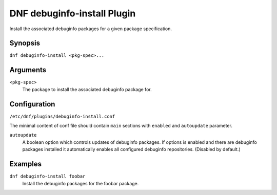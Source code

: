 ..
  Copyright (C) 2014  Red Hat, Inc.

  This copyrighted material is made available to anyone wishing to use,
  modify, copy, or redistribute it subject to the terms and conditions of
  the GNU General Public License v.2, or (at your option) any later version.
  This program is distributed in the hope that it will be useful, but WITHOUT
  ANY WARRANTY expressed or implied, including the implied warranties of
  MERCHANTABILITY or FITNESS FOR A PARTICULAR PURPOSE.  See the GNU General
  Public License for more details.  You should have received a copy of the
  GNU General Public License along with this program; if not, write to the
  Free Software Foundation, Inc., 51 Franklin Street, Fifth Floor, Boston, MA
  02110-1301, USA.  Any Red Hat trademarks that are incorporated in the
  source code or documentation are not subject to the GNU General Public
  License and may only be used or replicated with the express permission of
  Red Hat, Inc.

============================
DNF debuginfo-install Plugin
============================

Install the associated debuginfo packages for a given package specification.

--------
Synopsis
--------

``dnf debuginfo-install <pkg-spec>...``

---------
Arguments
---------

``<pkg-spec>``
    The package to install the associated debuginfo package for.

-------------
Configuration
-------------

``/etc/dnf/plugins/debuginfo-install.conf``

The minimal content of conf file should contain ``main`` sections with ``enabled`` and
``autoupdate`` parameter.

``autoupdate``
    A boolean option which controls updates of debuginfo packages. If options is enabled
    and there are debuginfo packages installed it automatically enables all configured
    debuginfo repositories.
    (Disabled by default.)

--------
Examples
--------

``dnf debuginfo-install foobar``
    Install the debuginfo packages for the foobar package.
